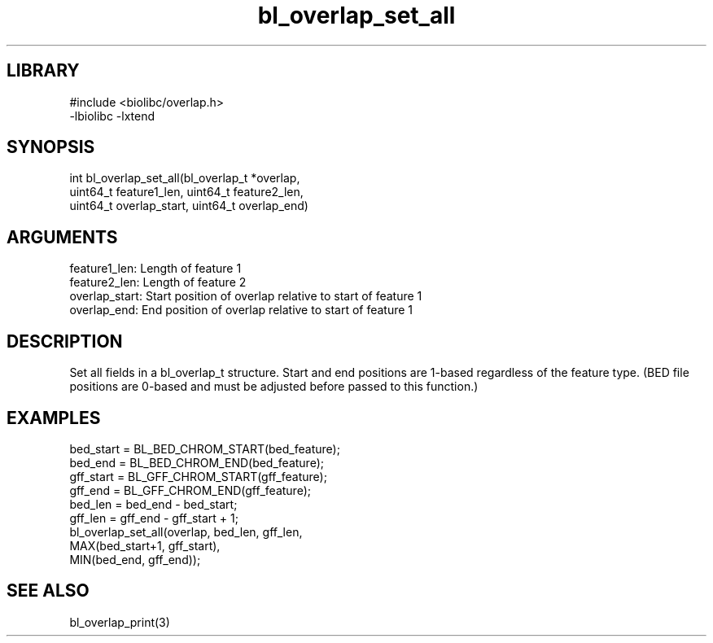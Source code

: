 \" Generated by c2man from bl_overlap_set_all.c
.TH bl_overlap_set_all 3

.SH LIBRARY
\" Indicate #includes, library name, -L and -l flags
.nf
.na
#include <biolibc/overlap.h>
-lbiolibc -lxtend
.ad
.fi

\" Convention:
\" Underline anything that is typed verbatim - commands, etc.
.SH SYNOPSIS
.PP
.nf 
.na
int     bl_overlap_set_all(bl_overlap_t *overlap,
uint64_t feature1_len, uint64_t feature2_len,
uint64_t overlap_start, uint64_t overlap_end)
.ad
.fi

.SH ARGUMENTS
.nf
.na
feature1_len:     Length of feature 1
feature2_len:     Length of feature 2
overlap_start:   Start position of overlap relative to start of feature 1
overlap_end:     End position of overlap relative to start of feature 1
.ad
.fi

.SH DESCRIPTION

Set all fields in a bl_overlap_t structure.  Start and end
positions are 1-based regardless of the feature type.  (BED file
positions are 0-based and must be adjusted before passed to this
function.)

.SH EXAMPLES
.nf
.na

bed_start = BL_BED_CHROM_START(bed_feature);
bed_end = BL_BED_CHROM_END(bed_feature);
gff_start = BL_GFF_CHROM_START(gff_feature);
gff_end = BL_GFF_CHROM_END(gff_feature);
bed_len = bed_end - bed_start;
gff_len = gff_end - gff_start + 1;
bl_overlap_set_all(overlap, bed_len, gff_len,
MAX(bed_start+1, gff_start),
MIN(bed_end, gff_end));
.ad
.fi

.SH SEE ALSO

bl_overlap_print(3)

